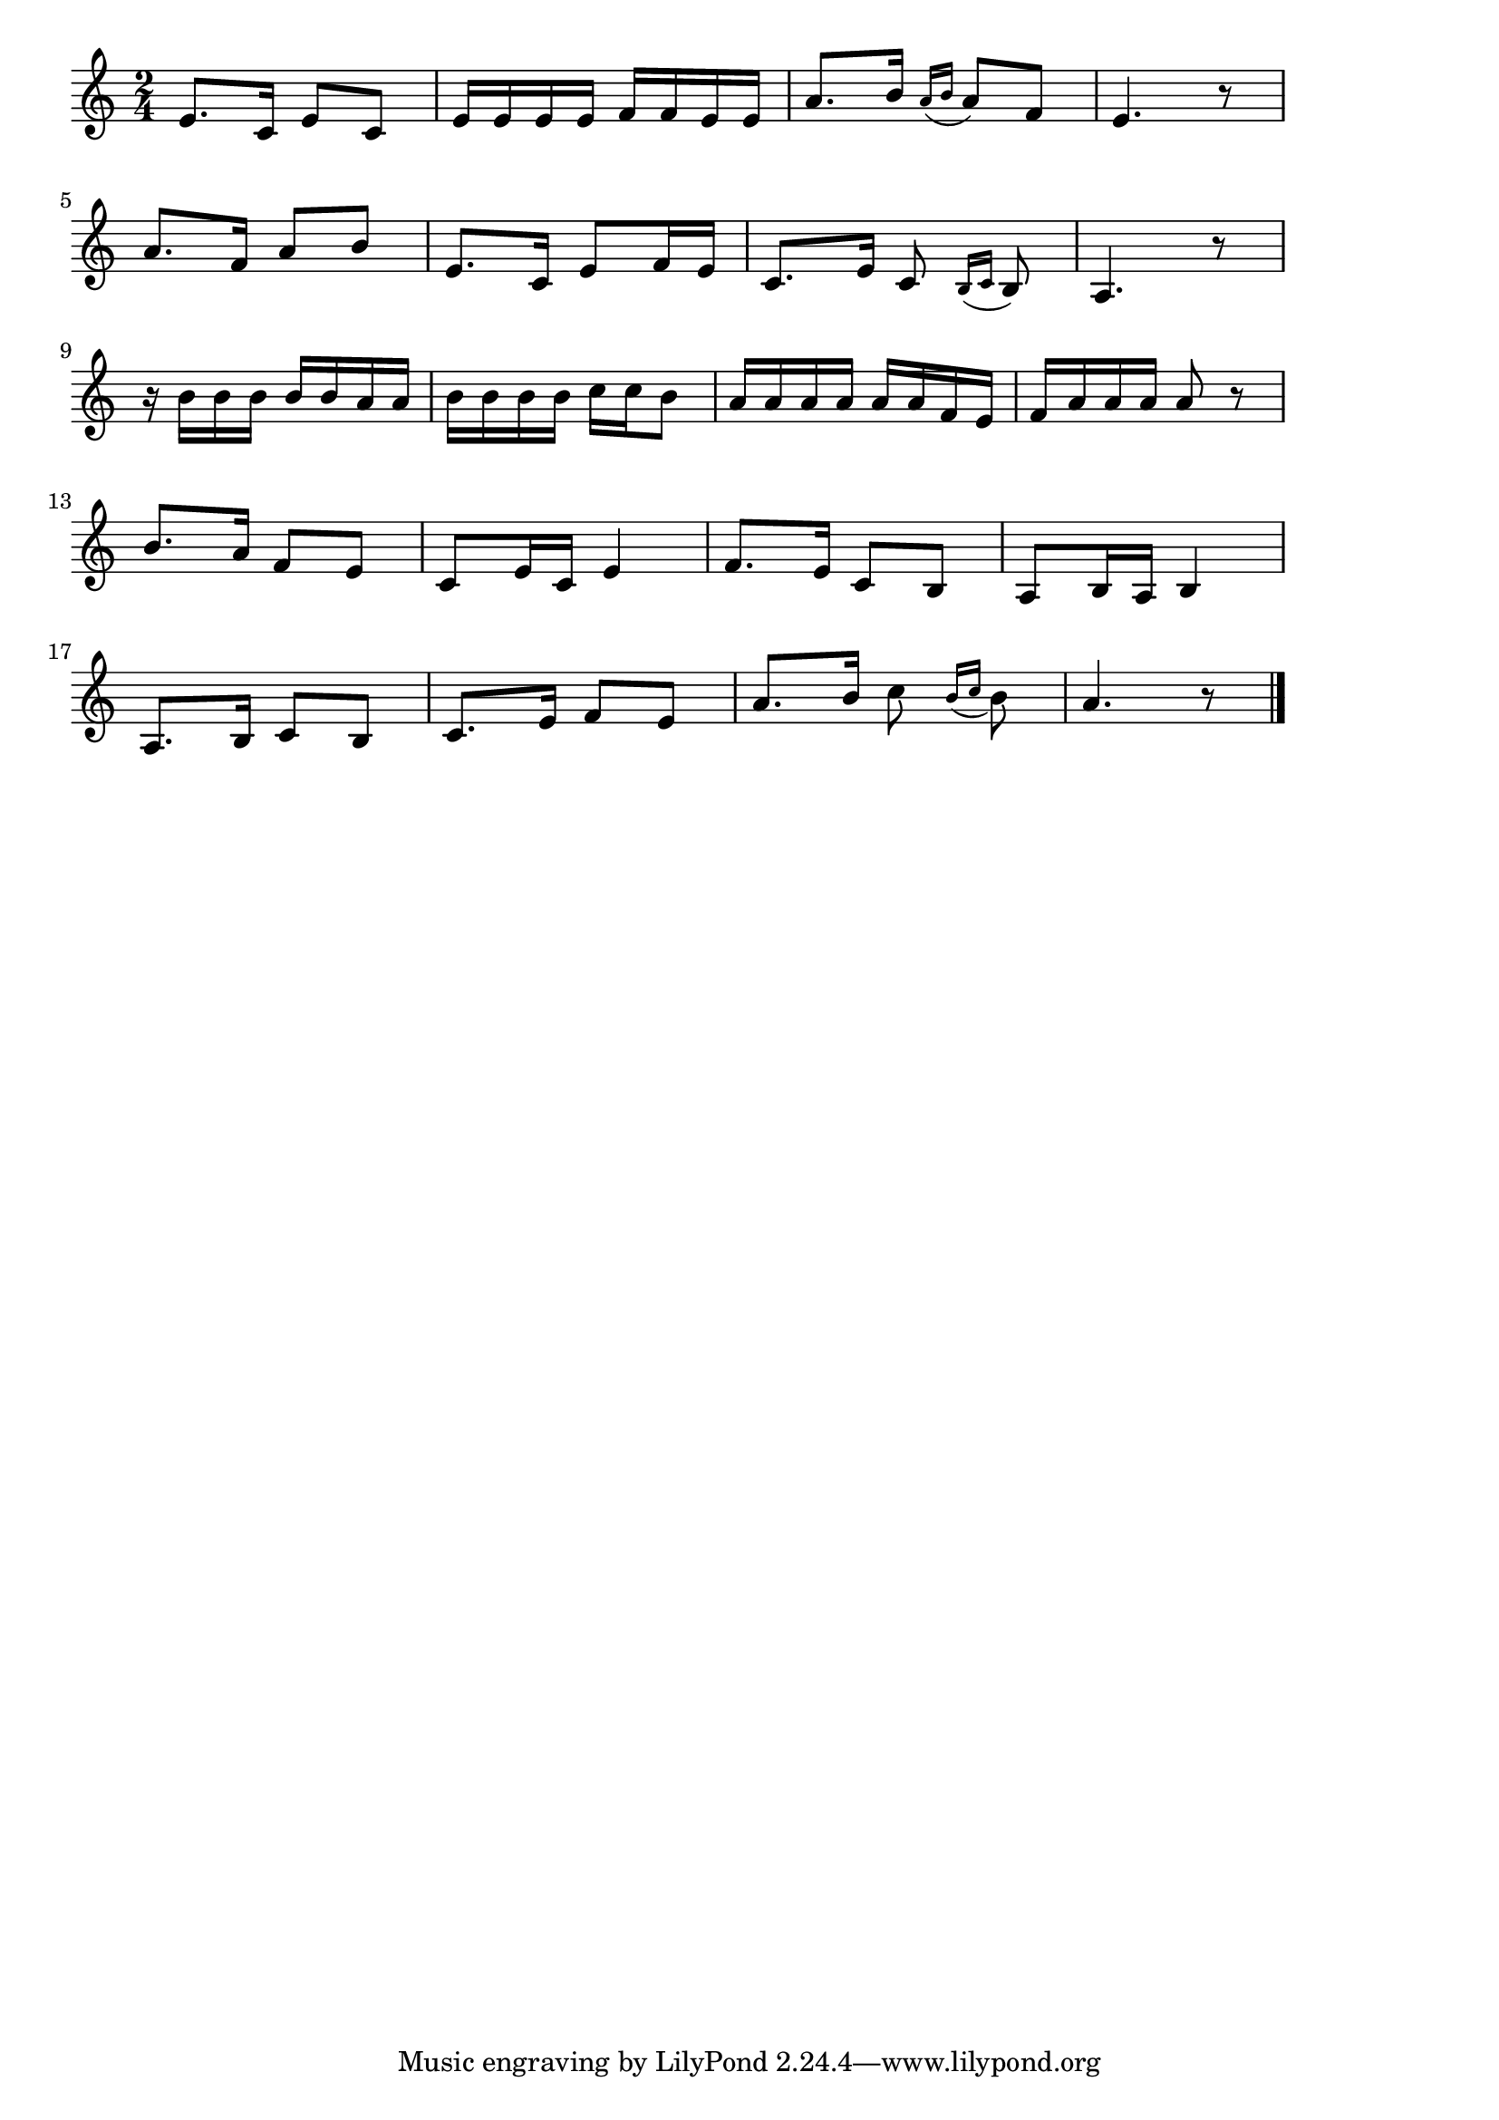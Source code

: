 \version "2.18.2"

% 若いお巡りさん(もしもしべんちでささやくおふたりさん)
% \index{わかい@若いお巡りさん(もしもしべんちでささやくおふたりさん)}

\score {

\layout {
line-width = #170
indent = 0\mm
}

\relative c' {
\key c \major
\time 2/4
\set Score.tempoHideNote = ##t
\tempo 4=120
\numericTimeSignature

e8. c16 e8 c |
e16 e e e f f e e |
a8. b16 \appoggiatura {a16 b} a8 f |
e4. r8 |
\break
a8. f16 a8 b |
e,8. c16 e8 f16 e |
c8. e16 c8 \appoggiatura{b16 c} b8 |
a4. r8 |
\break
r16 b'16 b b b b a a |
b b b b c c b8 |
a16 a a a a a f e |
f a a a a8 r8 |
\break
b8. a16 f8 e |
c8 e16 c e4 |
f8. e16 c8 b |
a8 b16 a16 b4 |
\break
a8. b16 c8 b |
c8. e16 f8 e |
a8. b16 c8 \appoggiatura{b16 c}b8 |
a4. r8 |


\bar "|."
}

\midi {}

}